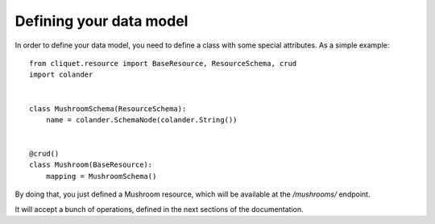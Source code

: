 Defining your data model
########################

.. _data-model:

In order to define your data model, you need to define a class with some
special attributes. As a simple example::

    from cliquet.resource import BaseResource, ResourceSchema, crud
    import colander


    class MushroomSchema(ResourceSchema):
        name = colander.SchemaNode(colander.String())


    @crud()
    class Mushroom(BaseResource):
        mapping = MushroomSchema()

By doing that, you just defined a Mushroom resource, which will be available at
the `/mushrooms/` endpoint.

It will accept a bunch of operations, defined in the next sections of the
documentation.
